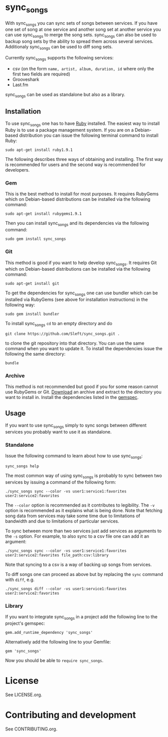 # -*- mode:org; indent-tabs-mode:nil; tab-width:2 -*-

* sync_songs

With sync_songs you can sync sets of songs between services. If you have one set of song at one service and another song set at another service you can use sync_songs to merge the song sets. sync_songs can also be used to backup song sets by the ability to spread them across several services. Additionaly sync_songs can be used to diff song sets.

Currently sync_songs supports the following services:
- csv (on the form =name, artist, album, duration, id= where only the first two fields are required)
- Grooveshark
- Last.fm

sync_songs can be used as standalone but also as a library.

** Installation

To use sync_songs one has to have [[http://www.ruby-lang.org][Ruby]] installed. The easiest way to install Ruby is to use a package management system. If you are on a Debian-based distribution you can issue the following terminal command to install Ruby:
#+BEGIN_EXAMPLE
sudo apt-get install ruby1.9.1
#+END_EXAMPLE

The following describes three ways of obtaining and installing. The first way is recommended for users and the second way is recommended for developers.

*** Gem

This is the best method to install for most purposes. It requires RubyGems which on Debian-based distributions can be installed via the following command:
#+BEGIN_EXAMPLE
sudo apt-get install rubygems1.9.1
#+END_EXAMPLE

Then you can install sync_songs and its dependencies via the following command:
#+BEGIN_EXAMPLE
sudo gem install sync_songs
#+END_EXAMPLE

*** Git

This method is good if you want to help develop sync_songs. It requires Git which on Debian-based distributions can be installed via the following command:
#+BEGIN_EXAMPLE
sudo apt-get install git
#+END_EXAMPLE

To get the dependencies for sync_songs one can use bundler which can be installed via RubyGems (see above for installation instructions) in the following way:
#+BEGIN_EXAMPLE
sudo gem install bundler
#+END_EXAMPLE

To install sync_songs =cd= to an empty directory and do
#+BEGIN_EXAMPLE
git clone https://github.com/Sleft/sync_songs.git .
#+END_EXAMPLE
to clone the git repository into that directory. You can use the same command when you want to update it. To install the dependencies issue the following the same directory:
#+BEGIN_EXAMPLE
bundle
#+END_EXAMPLE

*** Archive

This method is not recommended but good if you for some reason cannot use RubyGems or Git. [[https://github.com/Sleft/sync_songs/archive/master.zip][Download]] an archive and extract to the directory you want to install in. Install the dependencies listed in the [[https://github.com/Sleft/sync_songs/blob/master/sync_songs.gemspec][gemspec]].

** Usage

If you want to use sync_songs simply to sync songs between different services you probably want to use it as standalone.

*** Standalone

Issue the following command to learn about how to use sync_songs:
#+BEGIN_EXAMPLE
sync_songs help
#+END_EXAMPLE

The most common way of using sync_songs is probably to sync between two services by issuing a command of the following form:
#+BEGIN_EXAMPLE
./sync_songs sync --color -vs user1:service1:favorites user2:service2:favorites
#+END_EXAMPLE
The =--color= option is recommended as it contributes to legibility. The =-v= option is recommended as it explains what is being done. Note that fetching song data from services may take some time due to limitations of bandwidth and due to limitations of particular services.

To sync between more than two services just add services as arguments to the =-s= option. For example, to also sync to a csv file one can add it an argument:
#+BEGIN_EXAMPLE
./sync_songs sync --color -vs user1:service1:favorites user2:service2:favorites file_path:csv:library
#+END_EXAMPLE
Note that syncing to a csv is a way of backing up songs from services.

To diff songs one can proceed as above but by replacing the =sync= command with =diff=, e.g.
#+BEGIN_EXAMPLE
./sync_songs diff --color -vs user1:service1:favorites user2:service2:favorites
#+END_EXAMPLE

*** Library

If you want to integrate sync_songs in a project add the following line to the project's gemspec:
#+BEGIN_EXAMPLE
gem.add_runtime_dependency 'sync_songs'
#+END_EXAMPLE
Alternatively add the following line to your Gemfile:
#+BEGIN_EXAMPLE
gem 'sync_songs'
#+END_EXAMPLE
Now you should be able to =require sync_songs=.

* License

See LICENSE.org.

* Contributing and development

See CONTRIBUTING.org.
